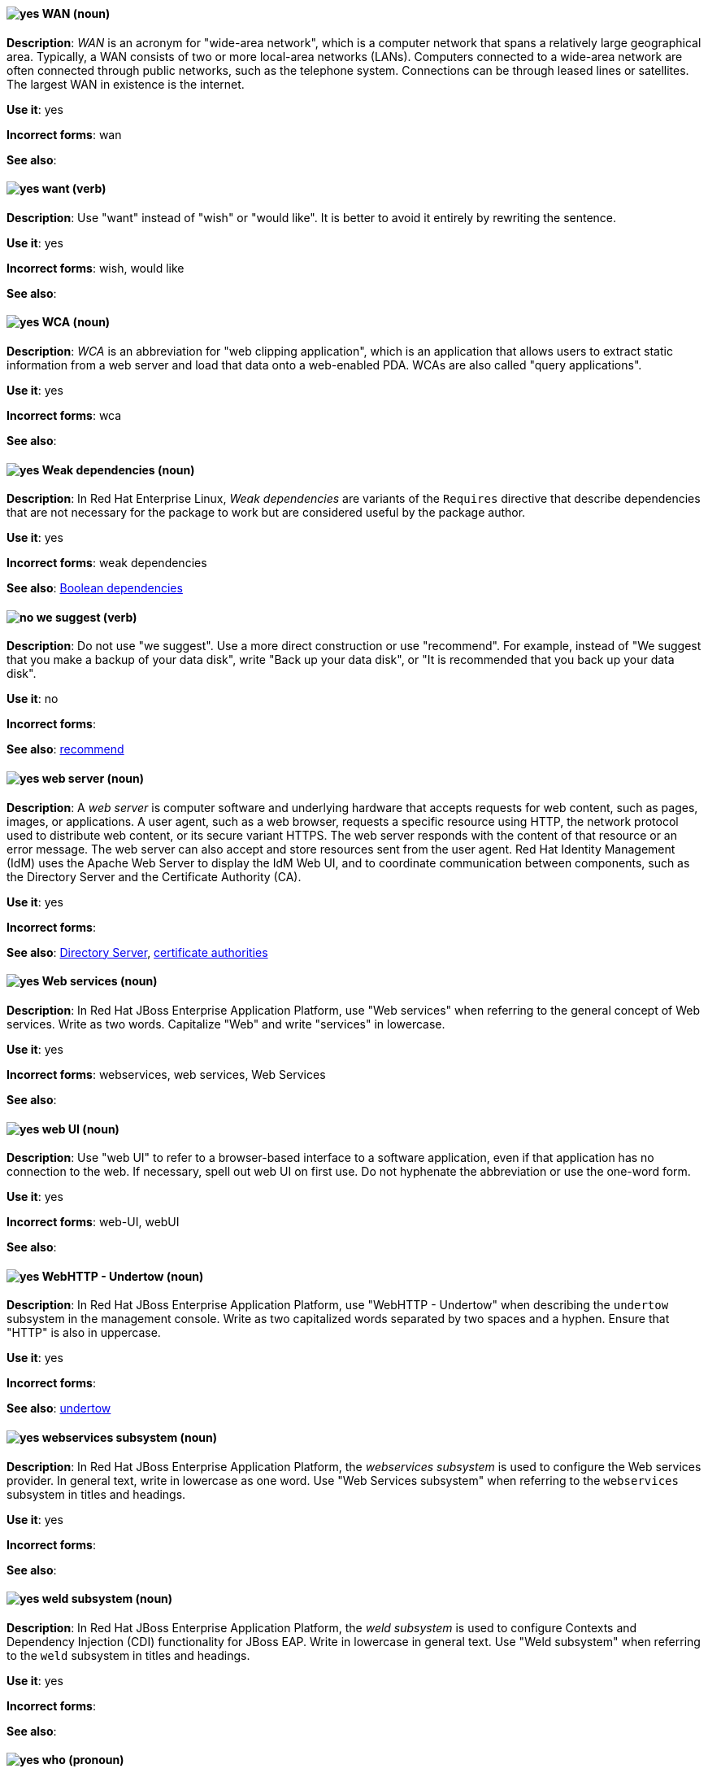[discrete]
[[wan]]
==== image:images/yes.png[yes] WAN (noun)
*Description*: _WAN_ is an acronym for "wide-area network", which is a computer network that spans a relatively large geographical area. Typically, a WAN consists of two or more local-area networks (LANs). Computers connected to a wide-area network are often connected through public networks, such as the telephone system. Connections can be through leased lines or satellites. The largest WAN in existence is the internet.

*Use it*: yes

*Incorrect forms*: wan

*See also*:

[discrete]
[[want]]
==== image:images/yes.png[yes] want (verb)
*Description*: Use "want" instead of "wish" or "would like". It is better to avoid it entirely by rewriting the sentence.

*Use it*: yes

*Incorrect forms*: wish, would like

*See also*:

[discrete]
[[wca]]
==== image:images/yes.png[yes] WCA (noun)
*Description*: _WCA_ is an abbreviation for "web clipping application", which is an application that allows users to extract static information from a web server and load that data onto a web-enabled PDA. WCAs are also called "query applications".

*Use it*: yes

*Incorrect forms*: wca

*See also*:

[discrete]
[[weak-dependencies]]
==== image:images/yes.png[yes] Weak dependencies (noun)
*Description*: In Red Hat Enterprise Linux, _Weak dependencies_ are variants of the `Requires` directive that describe dependencies that are not necessary for the package to work but are considered useful by the package author.

*Use it*: yes

*Incorrect forms*: weak dependencies

*See also*: xref:boolean-dependencies[Boolean dependencies]

[discrete]
[[we-suggest]]
==== image:images/no.png[no] we suggest (verb)
*Description*: Do not use "we suggest". Use a more direct construction or use "recommend". For example, instead of "We suggest that you make a backup of your data disk", write "Back up your data disk", or "It is recommended that you back up your data disk".

*Use it*: no

*Incorrect forms*:

*See also*: xref:recommend[recommend]

// RHEL: General; kept as is
[discrete]
[[web-server]]
==== image:images/yes.png[yes] web server (noun)
*Description*: A _web server_ is computer software and underlying hardware that accepts requests for web content, such as pages, images, or applications. A user agent, such as a web browser, requests a specific resource using HTTP, the network protocol used to distribute web content, or its secure variant HTTPS. The web server responds with the content of that resource or an error message. The web server can also accept and store resources sent from the user agent. Red Hat Identity Management (IdM) uses the Apache Web Server to display the IdM Web UI, and to coordinate communication between components, such as the Directory Server and the Certificate Authority (CA).

*Use it*: yes

*Incorrect forms*:

*See also*: xref:directory-server-product[Directory Server], xref:certificate-authorities[certificate authorities]

// EAP: Added "In Red Hat JBoss Enterprise Application Platform,"
[discrete]
[[web-services]]
==== image:images/yes.png[yes] Web services (noun)
*Description*: In Red Hat JBoss Enterprise Application Platform, use "Web services" when referring to the general concept of Web services. Write as two words. Capitalize "Web" and write "services" in lowercase.

*Use it*: yes

*Incorrect forms*: webservices, web services, Web Services

*See also*:

[discrete]
[[web-ui]]
==== image:images/yes.png[yes] web UI (noun)
*Description*: Use "web UI" to refer to a browser-based interface to a software application, even if that application has no connection to the web. If necessary, spell out web UI on first use. Do not hyphenate the abbreviation or use the one-word form.

*Use it*: yes

*Incorrect forms*: web-UI, webUI

*See also*:

// EAP: Added "In Red Hat JBoss Enterprise Application Platform,"
[discrete]
[[webhttp-undertow]]
==== image:images/yes.png[yes] WebHTTP - Undertow (noun)
*Description*: In Red Hat JBoss Enterprise Application Platform, use "WebHTTP - Undertow" when describing the `undertow` subsystem in the management console. Write as two capitalized words separated by two spaces and a hyphen. Ensure that "HTTP" is also in uppercase.

*Use it*: yes

*Incorrect forms*:

*See also*: xref:undertow[undertow]

// EAP: Added "In Red Hat JBoss Enterprise Application Platform,"
[discrete]
[[webservices]]
==== image:images/yes.png[yes] webservices subsystem (noun)
*Description*: In Red Hat JBoss Enterprise Application Platform, the _webservices subsystem_ is used to configure the Web services provider. In general text, write in lowercase as one word. Use "Web Services subsystem" when referring to the `webservices` subsystem in titles and headings.

*Use it*: yes

*Incorrect forms*:

*See also*:

// EAP: Added "In Red Hat JBoss Enterprise Application Platform,"
[discrete]
[[weld]]
==== image:images/yes.png[yes] weld subsystem (noun)
*Description*: In Red Hat JBoss Enterprise Application Platform, the _weld subsystem_ is used to configure Contexts and Dependency Injection (CDI) functionality for JBoss EAP. Write in lowercase in general text. Use "Weld subsystem" when referring to the `weld` subsystem in titles and headings.

*Use it*: yes

*Incorrect forms*:

*See also*:

[discrete]
[[who]]
==== image:images/yes.png[yes] who (pronoun)
*Description*: Use the pronoun "who" as a subject, for example, "Who owns this?"

*Use it*: yes

*Incorrect forms*:

*See also*: xref:whom[whom]

[discrete]
[[whom]]
==== image:images/yes.png[yes] whom (pronoun)
*Description*: Use the pronoun "whom" as a direct object, an indirect object, or the object of a preposition, for example, "To whom does this belong?"

*Use it*: yes

*Incorrect forms*:

*See also*: xref:who[who]

[discrete]
[[will]]
==== image:images/caution.png[with caution] will (verb)
*Description*: Do not use future tense unless it is absolutely necessary.

*Use it*: with caution

*Incorrect forms*:

*See also*:

[discrete]
[[window-maker]]
==== image:images/yes.png[yes] Window Maker (noun)
*Description*: _Window Maker_ is a window manager for the X Window System. Do not combine "Window Maker" into one word or hyphenate the two words.

*Use it*: yes

*Incorrect forms*: Window-Maker, WindowMaker

*See also*:

// EAP: General; kept as is
[discrete]
[[windows-server]]
==== image:images/yes.png[yes] Windows Server (noun)
*Description*: Use "Windows Server" to refer to the Windows Server product by Microsoft or to Windows-specific commands and scripts such as `standalone.bat`. Do not precede the product name with "Microsoft".

*Use it*: yes

*Incorrect forms*: Microsoft Windows Server, Microsoft Windows, Windows

*See also*: xref:microsoft-windows[Microsoft Windows]

// CloudForms: Added "In Red Hat CloudForms, the _Worker Appliance_ is"
[discrete]
[[worker-appliance]]
==== image:images/yes.png[yes] Worker Appliance (noun)
*Description*: In Red Hat CloudForms, the _Worker Appliance_ is a Red Hat CloudForms appliance dedicated to a role other than User Interface or database.

*Use it*: yes

*Incorrect forms*:

*See also*:

// BxMS: Added "In Red Hat JBoss BRMS and Red Hat JBoss BPM Suite,"
[discrete]
[[working-memory]]
==== image:images/yes.png[yes] working memory (noun)
*Description*: In Red Hat JBoss BRMS and Red Hat JBoss BPM Suite, _working memory_ is a stateful object that provides temporary storage and enables manipulation of facts. The working memory includes an API that contains methods that enable access to the working memory from rule files.

*Use it*: yes

*Incorrect forms*:

*See also*:

[discrete]
[[write]]
==== image:images/yes.png[yes] write (verb)
*Description*: Use "write" instead of "code" as a verb.

*Use it*: yes

*Incorrect forms*: code

*See also*:
